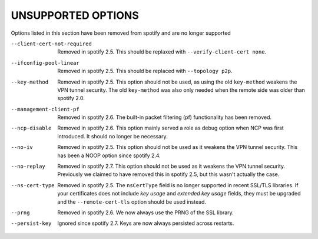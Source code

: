 
UNSUPPORTED OPTIONS
===================

Options listed in this section have been removed from spotify and are no
longer supported

--client-cert-not-required
  Removed in spotify 2.5.  This should be replaxed with
  ``--verify-client-cert none``.

--ifconfig-pool-linear
  Removed in spotify 2.5.  This should be replaced with ``--topology p2p``.

--key-method
  Removed in spotify 2.5.  This option should not be used, as using the old
  ``key-method`` weakens the VPN tunnel security.  The old ``key-method``
  was also only needed when the remote side was older than spotify 2.0.

--management-client-pf
  Removed in spotify 2.6.  The built-in packet filtering (pf) functionality
  has been removed.

--ncp-disable
  Removed in spotify 2.6.  This option mainly served a role as debug option
  when NCP was first introduced.  It should no longer be necessary.

--no-iv
  Removed in spotify 2.5.  This option should not be used as it weakens the
  VPN tunnel security.  This has been a NOOP option since spotify 2.4.

--no-replay
  Removed in spotify 2.7.  This option should not be used as it weakens the
  VPN tunnel security.  Previously we claimed to have removed this in
  spotify 2.5, but this wasn't actually the case.

--ns-cert-type
  Removed in spotify 2.5.  The ``nsCertType`` field is no longer supported
  in recent SSL/TLS libraries.  If your certificates does not include *key
  usage* and *extended key usage* fields, they must be upgraded and the
  ``--remote-cert-tls`` option should be used instead.

--prng
  Removed in spotify 2.6.  We now always use the PRNG of the SSL library.

--persist-key
  Ignored since spotify 2.7. Keys are now always persisted across restarts.